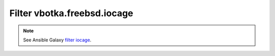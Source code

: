 Filter vbotka.freebsd.iocage
----------------------------

.. note::

   See Ansible Galaxy `filter iocage <https://galaxy.ansible.com/ui/repo/published/vbotka/freebsd/content/filter/iocage/>`_.
